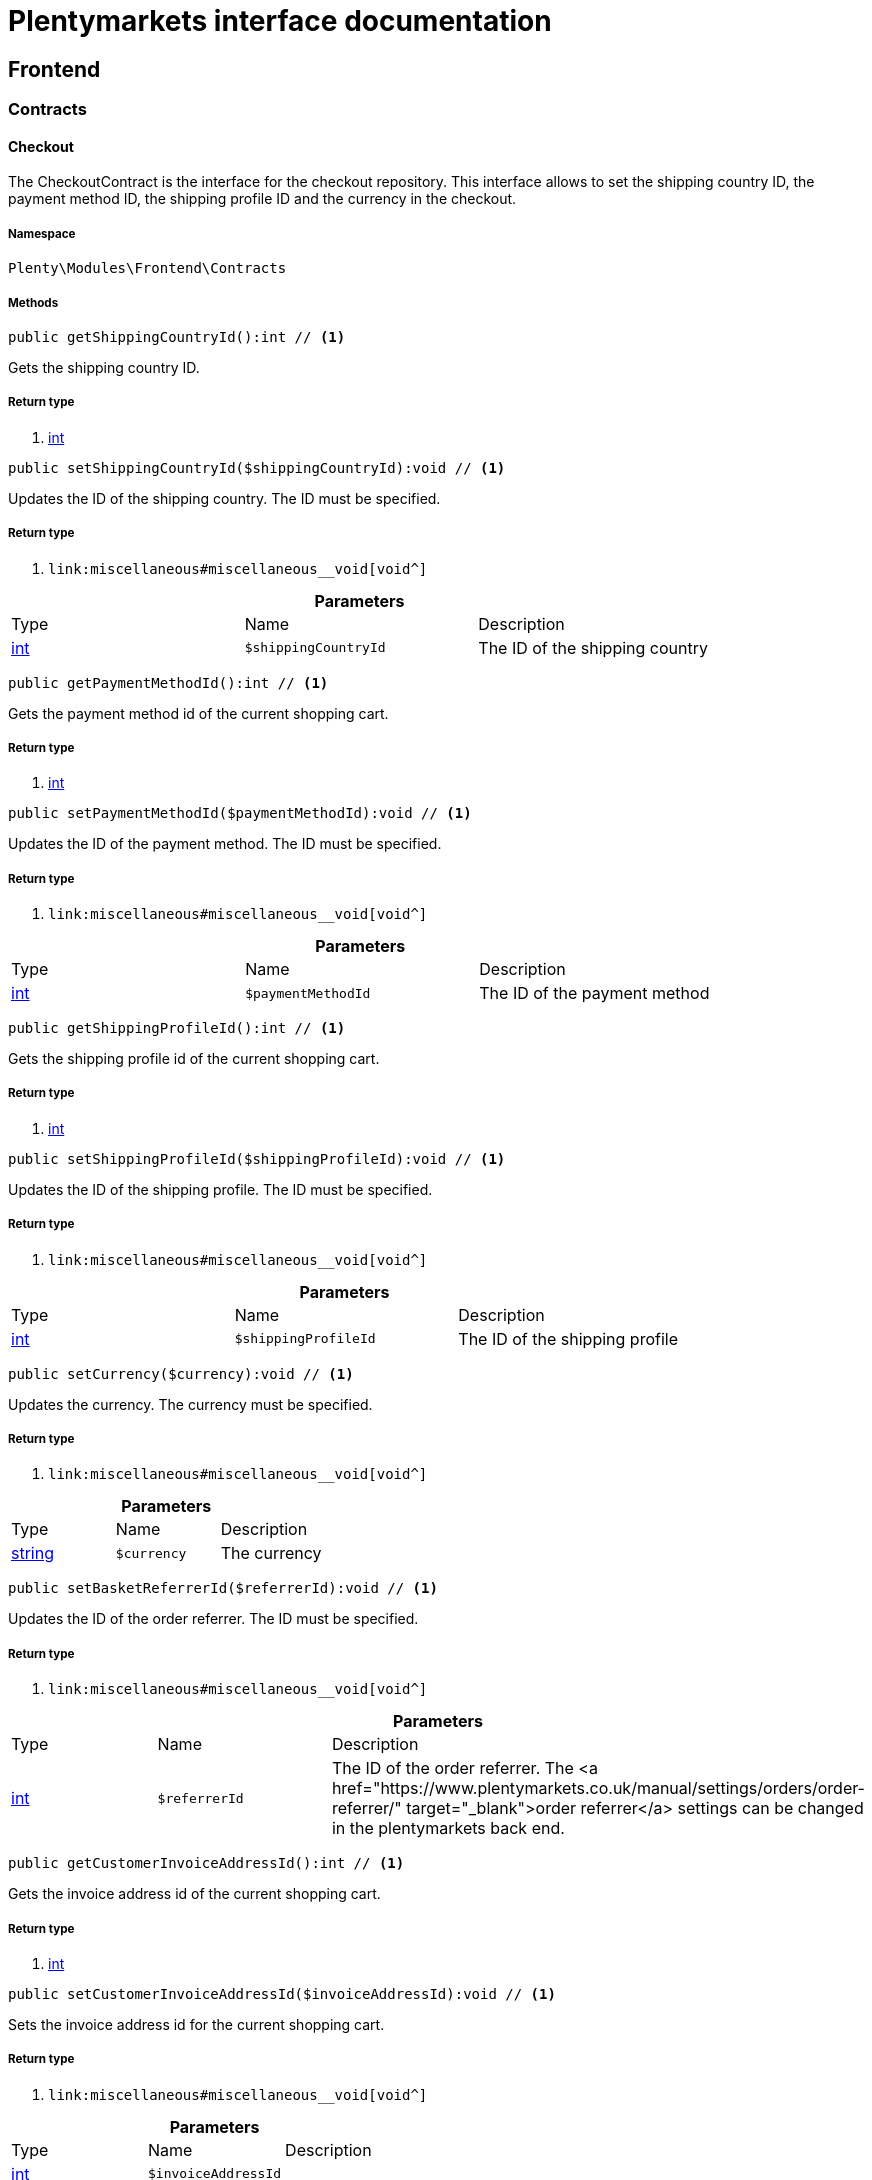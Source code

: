 :table-caption!:
:example-caption!:
:source-highlighter: prettify
:sectids!:
= Plentymarkets interface documentation


[[frontend_frontend]]
== Frontend

[[frontend_frontend_contracts]]
===  Contracts
[[frontend_contracts_checkout]]
==== Checkout

The CheckoutContract is the interface for the checkout repository. This interface allows to set the shipping country ID, the payment method ID, the shipping profile ID and the currency in the checkout.



===== Namespace

`Plenty\Modules\Frontend\Contracts`






===== Methods

[source%nowrap, php]
----

public getShippingCountryId():int // <1>

----


    
Gets the shipping country ID.


===== Return type
    
<1> link:http://php.net/int[int^]
    

[source%nowrap, php]
----

public setShippingCountryId($shippingCountryId):void // <1>

----


    
Updates the ID of the shipping country. The ID must be specified.


===== Return type
    
<1> [[__void]]

    link:miscellaneous#miscellaneous__void[void^]

    

.*Parameters*
|===
|Type |Name |Description
|link:http://php.net/int[int^]
a|`$shippingCountryId`
|The ID of the shipping country
|===


[source%nowrap, php]
----

public getPaymentMethodId():int // <1>

----


    
Gets the payment method id of the current shopping cart.


===== Return type
    
<1> link:http://php.net/int[int^]
    

[source%nowrap, php]
----

public setPaymentMethodId($paymentMethodId):void // <1>

----


    
Updates the ID of the payment method. The ID must be specified.


===== Return type
    
<1> [[__void]]

    link:miscellaneous#miscellaneous__void[void^]

    

.*Parameters*
|===
|Type |Name |Description
|link:http://php.net/int[int^]
a|`$paymentMethodId`
|The ID of the payment method
|===


[source%nowrap, php]
----

public getShippingProfileId():int // <1>

----


    
Gets the shipping profile id of the current shopping cart.


===== Return type
    
<1> link:http://php.net/int[int^]
    

[source%nowrap, php]
----

public setShippingProfileId($shippingProfileId):void // <1>

----


    
Updates the ID of the shipping profile. The ID must be specified.


===== Return type
    
<1> [[__void]]

    link:miscellaneous#miscellaneous__void[void^]

    

.*Parameters*
|===
|Type |Name |Description
|link:http://php.net/int[int^]
a|`$shippingProfileId`
|The ID of the shipping profile
|===


[source%nowrap, php]
----

public setCurrency($currency):void // <1>

----


    
Updates the currency. The currency must be specified.


===== Return type
    
<1> [[__void]]

    link:miscellaneous#miscellaneous__void[void^]

    

.*Parameters*
|===
|Type |Name |Description
|link:http://php.net/string[string^]
a|`$currency`
|The currency
|===


[source%nowrap, php]
----

public setBasketReferrerId($referrerId):void // <1>

----


    
Updates the ID of the order referrer. The ID must be specified.


===== Return type
    
<1> [[__void]]

    link:miscellaneous#miscellaneous__void[void^]

    

.*Parameters*
|===
|Type |Name |Description
|link:http://php.net/int[int^]
a|`$referrerId`
|The ID of the order referrer. The <a href="https://www.plentymarkets.co.uk/manual/settings/orders/order-referrer/" target="_blank">order referrer</a> settings can be changed in the plentymarkets back end.
|===


[source%nowrap, php]
----

public getCustomerInvoiceAddressId():int // <1>

----


    
Gets the invoice address id of the current shopping cart.


===== Return type
    
<1> link:http://php.net/int[int^]
    

[source%nowrap, php]
----

public setCustomerInvoiceAddressId($invoiceAddressId):void // <1>

----


    
Sets the invoice address id for the current shopping cart.


===== Return type
    
<1> [[__void]]

    link:miscellaneous#miscellaneous__void[void^]

    

.*Parameters*
|===
|Type |Name |Description
|link:http://php.net/int[int^]
a|`$invoiceAddressId`
|
|===


[source%nowrap, php]
----

public getCustomerShippingAddressId():int // <1>

----


    
Gets the shipping address id of the current shopping cart.


===== Return type
    
<1> link:http://php.net/int[int^]
    

[source%nowrap, php]
----

public setCustomerShippingAddressId($shippingAddressId):void // <1>

----


    
Sets the shipping address id for the current shopping cart.


===== Return type
    
<1> [[__void]]

    link:miscellaneous#miscellaneous__void[void^]

    

.*Parameters*
|===
|Type |Name |Description
|link:http://php.net/int[int^]
a|`$shippingAddressId`
|
|===


[source%nowrap, php]
----

public validateCheckout():Plenty\Modules\Frontend\Events\ValidateCheckoutEvent // <1>

----


    



===== Return type
    
<1> [[__plenty\modules\frontend\events\validatecheckoutevent]]

    link:frontend#frontend_events_validatecheckoutevent[ValidateCheckoutEvent^]

    


[[frontend_contracts_currencyexchangerepositorycontract]]
==== CurrencyExchangeRepositoryContract

The CurrencyExchangeRatioRepositoryContract is the interface for the currency exchange repository. This interface allows you to get the default system currency, to get exchange ratios for every currency and to convert an amount from the default currency into a given currency or from a given currency into the default currency.



===== Namespace

`Plenty\Modules\Frontend\Contracts`






===== Methods

[source%nowrap, php]
----

public getExchangeRatioByCurrency($currency):float // <1>

----


    



===== Return type
    
<1> link:http://php.net/float[float^]
    

.*Parameters*
|===
|Type |Name |Description
|link:http://php.net/string[string^]
a|`$currency`
|
|===


[source%nowrap, php]
----

public getDefaultCurrency():string // <1>

----


    
Get the default currency.


===== Return type
    
<1> link:http://php.net/string[string^]
    

[source%nowrap, php]
----

public convertFromDefaultCurrency($currency, $amount, $exchangeRatio = 0.0):float // <1>

----


    
Converts the given value from the default currency to the given currency.


===== Return type
    
<1> link:http://php.net/float[float^]
    

.*Parameters*
|===
|Type |Name |Description
|link:http://php.net/string[string^]
a|`$currency`
|

|link:http://php.net/float[float^]
a|`$amount`
|

|link:http://php.net/float[float^]
a|`$exchangeRatio`
|
|===


[source%nowrap, php]
----

public convertToDefaultCurrency($currency, $amount, $exchangeRatio = 0.0):float // <1>

----


    
Converts the given value to the default currency from the given currency.


===== Return type
    
<1> link:http://php.net/float[float^]
    

.*Parameters*
|===
|Type |Name |Description
|link:http://php.net/string[string^]
a|`$currency`
|

|link:http://php.net/float[float^]
a|`$amount`
|

|link:http://php.net/float[float^]
a|`$exchangeRatio`
|
|===


[[frontend_frontend_events]]
===  Events
[[frontend_events_frontendcurrencychanged]]
==== FrontendCurrencyChanged

The event is triggered when the currency is changed in the online store.



===== Namespace

`Plenty\Modules\Frontend\Events`






===== Methods

[source%nowrap, php]
----

public getCurrency():string // <1>

----


    
Gets the currency.


===== Return type
    
<1> link:http://php.net/string[string^]
    

[source%nowrap, php]
----

public getCurrencyExchangeRatio():float // <1>

----


    
Gets the exchange rate used for converting the currency.


===== Return type
    
<1> link:http://php.net/float[float^]
    


[[frontend_events_frontendcustomeraddresschanged]]
==== FrontendCustomerAddressChanged

The event is triggered when a customer address is changed in the online store.



===== Namespace

`Plenty\Modules\Frontend\Events`






[[frontend_events_frontendlanguagechanged]]
==== FrontendLanguageChanged

The event is triggered when the language is changed in the online store.



===== Namespace

`Plenty\Modules\Frontend\Events`






===== Methods

[source%nowrap, php]
----

public getLanguage():string // <1>

----


    
Gets the language of the online store.


===== Return type
    
<1> link:http://php.net/string[string^]
    


[[frontend_events_frontendpaymentmethodchanged]]
==== FrontendPaymentMethodChanged

The event is triggered when the payment method is changed in the online store.



===== Namespace

`Plenty\Modules\Frontend\Events`






===== Methods

[source%nowrap, php]
----

public getPaymentMethodId():void // <1>

----


    
Gets the ID of the payment method.


===== Return type
    
<1> [[__void]]

    link:miscellaneous#miscellaneous__void[void^]

    

[source%nowrap, php]
----

public setPaymentMethodId($paymentMethodId):void // <1>

----


    
Updates the ID of the payment method. The ID must be specified.


===== Return type
    
<1> [[__void]]

    link:miscellaneous#miscellaneous__void[void^]

    

.*Parameters*
|===
|Type |Name |Description
|[[__]]

    link:miscellaneous#miscellaneous__[^]

a|`$paymentMethodId`
|
|===



[[frontend_events_frontendreferrerchanged]]
==== FrontendReferrerChanged

The event is triggered when the referrer id  is changed in the online store.



===== Namespace

`Plenty\Modules\Frontend\Events`






===== Methods

[source%nowrap, php]
----

public getReferrerId():void // <1>

----


    



===== Return type
    
<1> [[__void]]

    link:miscellaneous#miscellaneous__void[void^]

    

[source%nowrap, php]
----

public setReferrerId($referrerId):Plenty\Modules\Frontend\Events\FrontendReferrerChanged // <1>

----


    



===== Return type
    
<1> [[__plenty\modules\frontend\events\frontendreferrerchanged]]

    link:frontend#frontend_events_frontendreferrerchanged[FrontendReferrerChanged^]

    

.*Parameters*
|===
|Type |Name |Description
|[[__]]

    link:miscellaneous#miscellaneous__[^]

a|`$referrerId`
|
|===



[[frontend_events_frontendshippingcountrychanged]]
==== FrontendShippingCountryChanged

The event is triggered when the shipping country is changed in the online store.



===== Namespace

`Plenty\Modules\Frontend\Events`






===== Methods

[source%nowrap, php]
----

public getShippingCountryId():int // <1>

----


    
Gets the ID of the shipping country.


===== Return type
    
<1> link:http://php.net/int[int^]
    

[source%nowrap, php]
----

public setShippingCountryId($shippingCountryId):Plenty\Modules\Frontend\Events\FrontendShippingCountryChanged // <1>

----


    
Updates the ID of the shipping country. The ID must be specified.


===== Return type
    
<1> [[__plenty\modules\frontend\events\frontendshippingcountrychanged]]

    link:frontend#frontend_events_frontendshippingcountrychanged[FrontendShippingCountryChanged^]

    

.*Parameters*
|===
|Type |Name |Description
|link:http://php.net/int[int^]
a|`$shippingCountryId`
|The ID of the shipping country
|===



[[frontend_events_frontendshippingprofilechanged]]
==== FrontendShippingProfileChanged

The event is triggered when the shipping profile is changed in the online store.



===== Namespace

`Plenty\Modules\Frontend\Events`






===== Methods

[source%nowrap, php]
----

public getShippingProfileId():void // <1>

----


    
Gets the ID of the shipping profile.


===== Return type
    
<1> [[__void]]

    link:miscellaneous#miscellaneous__void[void^]

    

[source%nowrap, php]
----

public setShippingProfileId($shippingProfileId):void // <1>

----


    
Updates the ID of the shipping profile. The ID must be specified.


===== Return type
    
<1> [[__void]]

    link:miscellaneous#miscellaneous__void[void^]

    

.*Parameters*
|===
|Type |Name |Description
|[[__]]

    link:miscellaneous#miscellaneous__[^]

a|`$shippingProfileId`
|
|===



[[frontend_events_frontendupdatedeliveryaddress]]
==== FrontendUpdateDeliveryAddress

The event is triggered when the delivery address is changed in the online store.



===== Namespace

`Plenty\Modules\Frontend\Events`






===== Methods

[source%nowrap, php]
----

public getAccountAddressId():int // <1>

----


    
Gets the ID of the address saved for the account.


===== Return type
    
<1> link:http://php.net/int[int^]
    


[[frontend_events_frontendupdateinvoiceaddress]]
==== FrontendUpdateInvoiceAddress

The event is triggered when the invoice address is changed in the online store.



===== Namespace

`Plenty\Modules\Frontend\Events`






===== Methods

[source%nowrap, php]
----

public getAccountAddressId():int // <1>

----


    
Gets the ID of the address saved for the account.


===== Return type
    
<1> link:http://php.net/int[int^]
    


[[frontend_events_frontendupdatepaymentsettings]]
==== FrontendUpdatePaymentSettings

The event is triggered when the payment method is changed in the online store.



===== Namespace

`Plenty\Modules\Frontend\Events`






===== Methods

[source%nowrap, php]
----

public getPaymentMethodId():int // <1>

----


    
Gets the ID of the payment method.


===== Return type
    
<1> link:http://php.net/int[int^]
    


[[frontend_events_frontendupdateshippingsettings]]
==== FrontendUpdateShippingSettings

The event is triggered when the shipping method is updated in the online store.



===== Namespace

`Plenty\Modules\Frontend\Events`






===== Methods

[source%nowrap, php]
----

public getShippingCosts():float // <1>

----


    
Gets the shipping costs.


===== Return type
    
<1> link:http://php.net/float[float^]
    

[source%nowrap, php]
----

public getParcelServiceId():int // <1>

----


    
Gets the ID of the shipping service provider.


===== Return type
    
<1> link:http://php.net/int[int^]
    

[source%nowrap, php]
----

public getParcelServicePresetId():int // <1>

----


    
Gets the preset ID of the shipping service provider.


===== Return type
    
<1> link:http://php.net/int[int^]
    


[[frontend_events_validatecheckoutevent]]
==== ValidateCheckoutEvent

validation event



===== Namespace

`Plenty\Modules\Frontend\Events`






===== Methods

[source%nowrap, php]
----

public getErrorKeysList():array // <1>

----


    



===== Return type
    
<1> link:http://php.net/array[array^]
    

[source%nowrap, php]
----

public addErrorKey($errorKey):Plenty\Modules\Frontend\Events // <1>

----


    



===== Return type
    
<1> [[__plenty\modules\frontend\events]]

    link:frontend#frontend_frontend_events[Events^]

    

.*Parameters*
|===
|Type |Name |Description
|link:http://php.net/string[string^]
a|`$errorKey`
|
|===


[[frontend_frontend_factories]]
===  Factories
[[frontend_factories_frontendfactory]]
==== FrontendFactory

Frontend-Factory



===== Namespace

`Plenty\Modules\Frontend\Factories`






===== Methods

[source%nowrap, php]
----

public getLocale():Plenty\Modules\Frontend\Services\LocaleService // <1>

----


    



===== Return type
    
<1> [[__plenty\modules\frontend\services\localeservice]]

    link:frontend#frontend_services_localeservice[LocaleService^]

    

[source%nowrap, php]
----

public getAgent():Plenty\Modules\Frontend\Services\AgentService // <1>

----


    



===== Return type
    
<1> [[__plenty\modules\frontend\services\agentservice]]

    link:frontend#frontend_services_agentservice[AgentService^]

    

[source%nowrap, php]
----

public getSystem():Plenty\Modules\Frontend\Services\SystemService // <1>

----


    



===== Return type
    
<1> [[__plenty\modules\frontend\services\systemservice]]

    link:frontend#frontend_services_systemservice[SystemService^]

    

[source%nowrap, php]
----

public getAccount():Plenty\Modules\Frontend\Services\AccountService // <1>

----


    



===== Return type
    
<1> [[__plenty\modules\frontend\services\accountservice]]

    link:frontend#frontend_services_accountservice[AccountService^]

    

[source%nowrap, php]
----

public getFile():Plenty\Modules\Frontend\Services\FileService // <1>

----


    



===== Return type
    
<1> [[__plenty\modules\frontend\services\fileservice]]

    link:frontend#frontend_services_fileservice[FileService^]

    

[[frontend_frontend_models]]
===  Models
[[frontend_models_totalvat]]
==== TotalVat

frontend total vat model



===== Namespace

`Plenty\Modules\Frontend\Models`





.Properties
|===
|Type |Name |Description

|link:http://php.net/int[int^]
    |vatId
    |
|link:http://php.net/float[float^]
    |vatAmount
    |
|link:http://php.net/float[float^]
    |vatValue
    |
|===


===== Methods

[source%nowrap, php]
----

public toArray()

----


    
Returns this model as an array.



[[frontend_frontend_services]]
===  Services
[[frontend_services_accountservice]]
==== AccountService

Frontend-service for customer information



===== Namespace

`Plenty\Modules\Frontend\Services`






===== Methods

[source%nowrap, php]
----

public getIsAccountLoggedIn():bool // <1>

----


    



===== Return type
    
<1> link:http://php.net/bool[bool^]
    

[source%nowrap, php]
----

public getAccountContactId():int // <1>

----


    



===== Return type
    
<1> link:http://php.net/int[int^]
    


[[frontend_services_agentservice]]
==== AgentService

Frontend-Service for agent information



===== Namespace

`Plenty\Modules\Frontend\Services`






===== Methods

[source%nowrap, php]
----

public getLanguages():array // <1>

----


    



===== Return type
    
<1> link:http://php.net/array[array^]
    

[source%nowrap, php]
----

public getBrowser():string // <1>

----


    



===== Return type
    
<1> link:http://php.net/string[string^]
    

[source%nowrap, php]
----

public getPlatform():string // <1>

----


    



===== Return type
    
<1> link:http://php.net/string[string^]
    

[source%nowrap, php]
----

public getDevice():string // <1>

----


    



===== Return type
    
<1> link:http://php.net/string[string^]
    

[source%nowrap, php]
----

public getIsDesktop():bool // <1>

----


    



===== Return type
    
<1> link:http://php.net/bool[bool^]
    

[source%nowrap, php]
----

public getRobotName():string // <1>

----


    



===== Return type
    
<1> link:http://php.net/string[string^]
    

[source%nowrap, php]
----

public getIsRobot():bool // <1>

----


    



===== Return type
    
<1> link:http://php.net/bool[bool^]
    

[source%nowrap, php]
----

public getHttpHeaders():array // <1>

----


    



===== Return type
    
<1> link:http://php.net/array[array^]
    

[source%nowrap, php]
----

public getIsMobile():bool // <1>

----


    



===== Return type
    
<1> link:http://php.net/bool[bool^]
    

[source%nowrap, php]
----

public getIsTablet():bool // <1>

----


    



===== Return type
    
<1> link:http://php.net/bool[bool^]
    


[[frontend_services_fileservice]]
==== FileService

Frontend-service for file information



===== Namespace

`Plenty\Modules\Frontend\Services`






===== Methods

[source%nowrap, php]
----

public addJsFile($jsFile):void // <1>

----


    



===== Return type
    
<1> [[__void]]

    link:miscellaneous#miscellaneous__void[void^]

    

.*Parameters*
|===
|Type |Name |Description
|link:http://php.net/string[string^]
a|`$jsFile`
|
|===


[source%nowrap, php]
----

public get($key):void // <1>

----


    



===== Return type
    
<1> [[__void]]

    link:miscellaneous#miscellaneous__void[void^]

    

.*Parameters*
|===
|Type |Name |Description
|link:http://php.net/string[string^]
a|`$key`
|
|===


[source%nowrap, php]
----

public hasGetMutator($key):bool // <1>

----


    
Determine if a get mutator exists for an attribute.


===== Return type
    
<1> link:http://php.net/bool[bool^]
    

.*Parameters*
|===
|Type |Name |Description
|link:http://php.net/string[string^]
a|`$key`
|
|===


[source%nowrap, php]
----

public setAttributes($attributes):void // <1>

----


    



===== Return type
    
<1> [[__void]]

    link:miscellaneous#miscellaneous__void[void^]

    

.*Parameters*
|===
|Type |Name |Description
|[[__]]

    link:miscellaneous#miscellaneous__[^]

a|`$attributes`
|
|===


[source%nowrap, php]
----

public setAttribute($key, $value):Plenty\Repositories\Models // <1>

----


    
Set a given attribute on the model.


===== Return type
    
<1> [[__plenty\repositories\models]]

    link:miscellaneous#miscellaneous_repositories_models[Models^]

    

.*Parameters*
|===
|Type |Name |Description
|link:http://php.net/string[string^]
a|`$key`
|

|[[__]]

    link:miscellaneous#miscellaneous__[^]

a|`$value`
|
|===


[source%nowrap, php]
----

public hasSetMutator($key):bool // <1>

----


    
Determine if a set mutator exists for an attribute.


===== Return type
    
<1> link:http://php.net/bool[bool^]
    

.*Parameters*
|===
|Type |Name |Description
|link:http://php.net/string[string^]
a|`$key`
|
|===


[source%nowrap, php]
----

public changeValue($key, $callback):void // <1>

----


    



===== Return type
    
<1> [[__void]]

    link:miscellaneous#miscellaneous__void[void^]

    

.*Parameters*
|===
|Type |Name |Description
|link:http://php.net/string[string^]
a|`$key`
|

|link:http://php.net/callable[callable^]
a|`$callback`
|
|===


[source%nowrap, php]
----

public offsetExists($offset):bool // <1>

----


    



===== Return type
    
<1> link:http://php.net/bool[bool^]
    

.*Parameters*
|===
|Type |Name |Description
|[[__]]

    link:miscellaneous#miscellaneous__[^]

a|`$offset`
|
|===


[source%nowrap, php]
----

public offsetGet($offset):void // <1>

----


    



===== Return type
    
<1> [[__void]]

    link:miscellaneous#miscellaneous__void[void^]

    

.*Parameters*
|===
|Type |Name |Description
|[[__]]

    link:miscellaneous#miscellaneous__[^]

a|`$offset`
|
|===


[source%nowrap, php]
----

public offsetSet($offset, $value):void // <1>

----


    



===== Return type
    
<1> [[__void]]

    link:miscellaneous#miscellaneous__void[void^]

    

.*Parameters*
|===
|Type |Name |Description
|[[__]]

    link:miscellaneous#miscellaneous__[^]

a|`$offset`
|

|[[__]]

    link:miscellaneous#miscellaneous__[^]

a|`$value`
|
|===


[source%nowrap, php]
----

public offsetUnset($offset):void // <1>

----


    



===== Return type
    
<1> [[__void]]

    link:miscellaneous#miscellaneous__void[void^]

    

.*Parameters*
|===
|Type |Name |Description
|[[__]]

    link:miscellaneous#miscellaneous__[^]

a|`$offset`
|
|===


[source%nowrap, php]
----

public toArray($translate = false):array // <1>

----


    



===== Return type
    
<1> link:http://php.net/array[array^]
    

.*Parameters*
|===
|Type |Name |Description
|link:http://php.net/bool[bool^]
a|`$translate`
|Flag indicating if values should be translated.
|===


[source%nowrap, php]
----

public toJson($options):string // <1>

----


    



===== Return type
    
<1> link:http://php.net/string[string^]
    

.*Parameters*
|===
|Type |Name |Description
|link:http://php.net/int[int^]
a|`$options`
|
|===


[source%nowrap, php]
----

public jsonSerialize():void // <1>

----


    



===== Return type
    
<1> [[__void]]

    link:miscellaneous#miscellaneous__void[void^]

    

[source%nowrap, php]
----

public fill($attributes):Plenty\Repositories\Models // <1>

----


    
Fill the model with an array of attributes.


===== Return type
    
<1> [[__plenty\repositories\models]]

    link:miscellaneous#miscellaneous_repositories_models[Models^]

    

.*Parameters*
|===
|Type |Name |Description
|link:http://php.net/array[array^]
a|`$attributes`
|
|===


[source%nowrap, php]
----

public isFillable($key):bool // <1>

----


    
Determine if the given attribute may be mass assigned.


===== Return type
    
<1> link:http://php.net/bool[bool^]
    

.*Parameters*
|===
|Type |Name |Description
|link:http://php.net/string[string^]
a|`$key`
|
|===


[source%nowrap, php]
----

public getFillable():array // <1>

----


    
Get the fillable attributes for the model.


===== Return type
    
<1> link:http://php.net/array[array^]
    

[source%nowrap, php]
----

public fillable($fillable):Plenty\Repositories\Models // <1>

----


    
Set the fillable attributes for the model.


===== Return type
    
<1> [[__plenty\repositories\models]]

    link:miscellaneous#miscellaneous_repositories_models[Models^]

    

.*Parameters*
|===
|Type |Name |Description
|link:http://php.net/array[array^]
a|`$fillable`
|
|===


[source%nowrap, php]
----

public hasCast($key, $types = null):bool // <1>

----


    
Determine whether an attribute should be cast to a native type.


===== Return type
    
<1> link:http://php.net/bool[bool^]
    

.*Parameters*
|===
|Type |Name |Description
|link:http://php.net/string[string^]
a|`$key`
|

|[[__]]

    link:miscellaneous#miscellaneous__[^]

a|`$types`
|
|===


[source%nowrap, php]
----

public fromJson($value, $asObject = false):void // <1>

----


    
Decode the given JSON back into an array or object.


===== Return type
    
<1> [[__void]]

    link:miscellaneous#miscellaneous__void[void^]

    

.*Parameters*
|===
|Type |Name |Description
|link:http://php.net/string[string^]
a|`$value`
|

|link:http://php.net/bool[bool^]
a|`$asObject`
|
|===



[[frontend_services_localeservice]]
==== LocaleService

frontend service for changing current language



===== Namespace

`Plenty\Modules\Frontend\Services`






===== Methods

[source%nowrap, php]
----

public setLanguage($newLanguage, $fireEvents = true):void // <1>

----


    



===== Return type
    
<1> [[__void]]

    link:miscellaneous#miscellaneous__void[void^]

    

.*Parameters*
|===
|Type |Name |Description
|link:http://php.net/string[string^]
a|`$newLanguage`
|

|link:http://php.net/bool[bool^]
a|`$fireEvents`
|
|===



[[frontend_services_orderpropertyfileservice]]
==== OrderPropertyFileService

Frontend-service for customer information



===== Namespace

`Plenty\Modules\Frontend\Services`






===== Methods

[source%nowrap, php]
----

public uploadFile($fileData):string // <1>

----


    



===== Return type
    
<1> link:http://php.net/string[string^]
    

.*Parameters*
|===
|Type |Name |Description
|link:http://php.net/array[array^]
a|`$fileData`
|
|===


[source%nowrap, php]
----

public getFileURL($key):string // <1>

----


    



===== Return type
    
<1> link:http://php.net/string[string^]
    

.*Parameters*
|===
|Type |Name |Description
|link:http://php.net/string[string^]
a|`$key`
|
|===


[source%nowrap, php]
----

public getFile($key):Plenty\Modules\Cloud\Storage\Models\StorageObject // <1>

----


    



===== Return type
    
<1> [[__plenty\modules\cloud\storage\models\storageobject]]

    link:cloud#cloud_models_storageobject[StorageObject^]

    

.*Parameters*
|===
|Type |Name |Description
|link:http://php.net/string[string^]
a|`$key`
|
|===


[source%nowrap, php]
----

public copyBasketFileToOrder($filename):string // <1>

----


    



===== Return type
    
<1> link:http://php.net/string[string^]
    

.*Parameters*
|===
|Type |Name |Description
|link:http://php.net/string[string^]
a|`$filename`
|
|===


[source%nowrap, php]
----

public deleteFile($filename):void // <1>

----


    



===== Return type
    
<1> [[__void]]

    link:miscellaneous#miscellaneous__void[void^]

    

.*Parameters*
|===
|Type |Name |Description
|link:http://php.net/string[string^]
a|`$filename`
|
|===



[[frontend_services_systemservice]]
==== SystemService

Frontend-service for system information



===== Namespace

`Plenty\Modules\Frontend\Services`






===== Methods

[source%nowrap, php]
----

public getPlentyId():int // <1>

----


    



===== Return type
    
<1> link:http://php.net/int[int^]
    

[source%nowrap, php]
----

public getWebstoreId():int // <1>

----


    



===== Return type
    
<1> link:http://php.net/int[int^]
    


[[frontend_services_vatservice]]
==== VatService

Frontend-service for vat information



===== Namespace

`Plenty\Modules\Frontend\Services`






===== Methods

[source%nowrap, php]
----

public getCountryVatId():int // <1>

----


    



===== Return type
    
<1> link:http://php.net/int[int^]
    

[source%nowrap, php]
----

public getCurrentTotalVats():array // <1>

----


    



===== Return type
    
<1> link:http://php.net/array[array^]
    

[source%nowrap, php]
----

public getVat($taxIdNumber = &quot;&quot;):Plenty\Modules\Accounting\Vat\Models\Vat // <1>

----


    



===== Return type
    
<1> [[__plenty\modules\accounting\vat\models\vat]]

    link:accounting#accounting_models_vat[Vat^]

    

.*Parameters*
|===
|Type |Name |Description
|link:http://php.net/string[string^]
a|`$taxIdNumber`
|
|===


[source%nowrap, php]
----

public getLocationId($countryId = null):int // <1>

----


    
Get the ID of the location


===== Return type
    
<1> link:http://php.net/int[int^]
    

.*Parameters*
|===
|Type |Name |Description
|link:http://php.net/int[int^]
a|`$countryId`
|
|===


[[frontend_legalinformation]]
== LegalInformation

[[frontend_legalinformation_contracts]]
===  Contracts
[[frontend_contracts_legalinformationrepositorycontract]]
==== LegalInformationRepositoryContract

Repository contract for LegalInformation model.



===== Namespace

`Plenty\Modules\Frontend\LegalInformation\Contracts`






===== Methods

[source%nowrap, php]
----

public find($plentyId, $lang, $type):Plenty\Modules\Frontend\LegalInformation\Models\LegalInformation // <1>

----


    
Get legal information of an online store


===== Return type
    
<1> [[__plenty\modules\frontend\legalinformation\models\legalinformation]]

    link:frontend#frontend_models_legalinformation[LegalInformation^]

    

.*Parameters*
|===
|Type |Name |Description
|link:http://php.net/int[int^]
a|`$plentyId`
|The ID of the online store

|link:http://php.net/string[string^]
a|`$lang`
|The language of the legal information text as ISO 639-1 code, e.g. e.g. en for English

|link:http://php.net/string[string^]
a|`$type`
|The type of the legal information text. The types available are:
<ul>
<li>TermsConditions</li>
<li>CancellationRights</li>
<li>PrivacyPolicy</li>
<li>LegalDisclosure</li>
<li>WithdrawalForm</li>
</ul>
|===


[source%nowrap, php]
----

public save($data, $plentyId, $lang, $type):Plenty\Modules\Frontend\LegalInformation\Models\LegalInformation // <1>

----


    
Save legal information for an online store


===== Return type
    
<1> [[__plenty\modules\frontend\legalinformation\models\legalinformation]]

    link:frontend#frontend_models_legalinformation[LegalInformation^]

    

.*Parameters*
|===
|Type |Name |Description
|link:http://php.net/array[array^]
a|`$data`
|Array of data for 'plainText' and 'htmlText'

|link:http://php.net/int[int^]
a|`$plentyId`
|The plenty ID of the online store

|link:http://php.net/string[string^]
a|`$lang`
|The language of the legal information text as ISO 639-1 code, e.g. en for English

|link:http://php.net/string[string^]
a|`$type`
|The type of the legal information text. The types available are:
<ul>
<li>TermsConditions</li>
<li>CancellationRights</li>
<li>PrivacyPolicy</li>
<li>LegalDisclosure</li>
<li>WithdrawalForm</li>
</ul>
|===


[[frontend_legalinformation_models]]
===  Models
[[frontend_models_legalinformation]]
==== LegalInformation

The legal information model.



===== Namespace

`Plenty\Modules\Frontend\LegalInformation\Models`





.Properties
|===
|Type |Name |Description

|link:http://php.net/int[int^]
    |plentyId
    |The unique identifier of the plenty client
|link:http://php.net/string[string^]
    |lang
    |The language of the legal information text
|link:http://php.net/string[string^]
    |type
    |The type of the legal information text. The types available are:
<ul>
<li>TermsConditions</li>
<li>CancellationRights</li>
<li>PrivacyPolicy</li>
<li>LegalDisclosure</li>
<li>WithdrawalForm</li>
</ul>
|link:http://php.net/string[string^]
    |plainText
    |The text value of the legal information text
|link:http://php.net/string[string^]
    |htmlText
    |The html value of the legal information text
|===


===== Methods

[source%nowrap, php]
----

public toArray()

----


    
Returns this model as an array.



[[frontend_paymentmethod]]
== PaymentMethod

[[frontend_paymentmethod_contracts]]
===  Contracts
[[frontend_contracts_frontendpaymentmethodrepositorycontract]]
==== FrontendPaymentMethodRepositoryContract

The FrontendPaymentMethodRepositoryContract is the interface for the front end payment method repository. Get the payment method information to be displayed in the online store.



===== Namespace

`Plenty\Modules\Frontend\PaymentMethod\Contracts`






===== Methods

[source%nowrap, php]
----

public getCurrentPaymentMethodsList():array // <1>

----


    
Lists all payment methods of the current customer session.


===== Return type
    
<1> link:http://php.net/array[array^]
    

[source%nowrap, php]
----

public getCurrentPaymentMethodsListForSwitch($currentPaymentMethodId, $orderId = null, $lang = &quot;de&quot;):array // <1>

----


    
Lists all payment methods for switch.


===== Return type
    
<1> link:http://php.net/array[array^]
    

.*Parameters*
|===
|Type |Name |Description
|link:http://php.net/int[int^]
a|`$currentPaymentMethodId`
|

|link:http://php.net/int[int^]
a|`$orderId`
|

|link:http://php.net/string[string^]
a|`$lang`
|
|===


[source%nowrap, php]
----

public getCurrentPaymentMethodsForExpressCheckout():array // <1>

----


    
Lists all payment methods if express checkout is available


===== Return type
    
<1> link:http://php.net/array[array^]
    

[source%nowrap, php]
----

public getPaymentMethodName($paymentMethod, $lang):string // <1>

----


    
Gets the name of the payment method in the specified language.


===== Return type
    
<1> link:http://php.net/string[string^]
    

.*Parameters*
|===
|Type |Name |Description
|[[__plenty\modules\payment\method\models\paymentmethod]]

    link:payment#payment_models_paymentmethod[PaymentMethod^]

a|`$paymentMethod`
|The payment method

|link:http://php.net/string[string^]
a|`$lang`
|The language
|===


[source%nowrap, php]
----

public getPaymentMethodFee($paymentMethod):float // <1>

----


    
Gets additional costs for the payment method. Additional costs can be entered in the config.json.


===== Return type
    
<1> link:http://php.net/float[float^]
    

.*Parameters*
|===
|Type |Name |Description
|[[__plenty\modules\payment\method\models\paymentmethod]]

    link:payment#payment_models_paymentmethod[PaymentMethod^]

a|`$paymentMethod`
|The payment method
|===


[source%nowrap, php]
----

public getPaymentMethodIcon($paymentMethod, $lang):string // <1>

----


    
Gets the icon of the payment method. The path of the icon can be entered in the config.json.


===== Return type
    
<1> link:http://php.net/string[string^]
    

.*Parameters*
|===
|Type |Name |Description
|[[__plenty\modules\payment\method\models\paymentmethod]]

    link:payment#payment_models_paymentmethod[PaymentMethod^]

a|`$paymentMethod`
|The payment method

|link:http://php.net/string[string^]
a|`$lang`
|The language
|===


[source%nowrap, php]
----

public getPaymentMethodDescription($paymentMethod, $lang):string // <1>

----


    
Gets the description of the payment method. The description can be entered in the config.json.


===== Return type
    
<1> link:http://php.net/string[string^]
    

.*Parameters*
|===
|Type |Name |Description
|[[__plenty\modules\payment\method\models\paymentmethod]]

    link:payment#payment_models_paymentmethod[PaymentMethod^]

a|`$paymentMethod`
|

|link:http://php.net/string[string^]
a|`$lang`
|
|===


[source%nowrap, php]
----

public getPaymentMethodSourceUrl($paymentMethod):string // <1>

----


    
Gets the detail link of the payment method. The detail link can be entered in the config.json.


===== Return type
    
<1> link:http://php.net/string[string^]
    

.*Parameters*
|===
|Type |Name |Description
|[[__plenty\modules\payment\method\models\paymentmethod]]

    link:payment#payment_models_paymentmethod[PaymentMethod^]

a|`$paymentMethod`
|
|===


[source%nowrap, php]
----

public getIsSwitchableTo($paymentMethod):bool // <1>

----


    
Gets the detail link of the payment method. The detail link can be entered in the config.json.


===== Return type
    
<1> link:http://php.net/bool[bool^]
    

.*Parameters*
|===
|Type |Name |Description
|[[__plenty\modules\payment\method\models\paymentmethod]]

    link:payment#payment_models_paymentmethod[PaymentMethod^]

a|`$paymentMethod`
|
|===


[source%nowrap, php]
----

public getIsSwitchableFrom($paymentMethod):bool // <1>

----


    
Gets the detail link of the payment method. The detail link can be entered in the config.json.


===== Return type
    
<1> link:http://php.net/bool[bool^]
    

.*Parameters*
|===
|Type |Name |Description
|[[__plenty\modules\payment\method\models\paymentmethod]]

    link:payment#payment_models_paymentmethod[PaymentMethod^]

a|`$paymentMethod`
|
|===


[source%nowrap, php]
----

public getPaymentMethodIsSelectable($paymentMethod):bool // <1>

----


    
Get true if the payment method can be selected in the payment method list


===== Return type
    
<1> link:http://php.net/bool[bool^]
    

.*Parameters*
|===
|Type |Name |Description
|[[__plenty\modules\payment\method\models\paymentmethod]]

    link:payment#payment_models_paymentmethod[PaymentMethod^]

a|`$paymentMethod`
|
|===


[source%nowrap, php]
----

public getPaymentMethodNameById($paymentMethodId, $lang):string // <1>

----


    
Gets the name of the payment method by ID and language. The ID of the payment method and the language must be specified.


===== Return type
    
<1> link:http://php.net/string[string^]
    

.*Parameters*
|===
|Type |Name |Description
|link:http://php.net/int[int^]
a|`$paymentMethodId`
|The ID of the payment method

|link:http://php.net/string[string^]
a|`$lang`
|The language
|===


[source%nowrap, php]
----

public getPaymentMethodFeeById($paymentMethodId):float // <1>

----


    
Gets additional costs for the payment method by ID. The ID of the payment method must be specified.


===== Return type
    
<1> link:http://php.net/float[float^]
    

.*Parameters*
|===
|Type |Name |Description
|link:http://php.net/int[int^]
a|`$paymentMethodId`
|The ID of the payment method
|===


[source%nowrap, php]
----

public getPaymentMethodIconById($paymentMethodId, $lang):string // <1>

----


    
Gets the icon of the payment method by ID and language. The ID of the payment method and the language must be specified.


===== Return type
    
<1> link:http://php.net/string[string^]
    

.*Parameters*
|===
|Type |Name |Description
|link:http://php.net/int[int^]
a|`$paymentMethodId`
|The ID of the payment method

|link:http://php.net/string[string^]
a|`$lang`
|The language
|===


[source%nowrap, php]
----

public getPaymentMethodDescriptionById($paymentMethodId, $lang):string // <1>

----


    
Gets the description of the payment method by ID and language. The ID of the payment method and the language must be specified.


===== Return type
    
<1> link:http://php.net/string[string^]
    

.*Parameters*
|===
|Type |Name |Description
|link:http://php.net/int[int^]
a|`$paymentMethodId`
|The ID of the payment method

|link:http://php.net/string[string^]
a|`$lang`
|The language
|===


[source%nowrap, php]
----

public getPaymentMethodSwitchToById($paymentMethodId, $orderId = null):bool // <1>

----


    



===== Return type
    
<1> link:http://php.net/bool[bool^]
    

.*Parameters*
|===
|Type |Name |Description
|link:http://php.net/int[int^]
a|`$paymentMethodId`
|

|link:http://php.net/int[int^]
a|`$orderId`
|
|===


[source%nowrap, php]
----

public getPaymentMethodSwitchFromById($paymentMethodId, $orderId = null):bool // <1>

----


    



===== Return type
    
<1> link:http://php.net/bool[bool^]
    

.*Parameters*
|===
|Type |Name |Description
|link:http://php.net/int[int^]
a|`$paymentMethodId`
|

|link:http://php.net/int[int^]
a|`$orderId`
|
|===


[source%nowrap, php]
----

public getPaymentMethodSwitchableToById($paymentMethodId, $orderId = null):bool // <1>

----


    



===== Return type
    
<1> link:http://php.net/bool[bool^]
    

.*Parameters*
|===
|Type |Name |Description
|link:http://php.net/int[int^]
a|`$paymentMethodId`
|

|link:http://php.net/int[int^]
a|`$orderId`
|
|===


[source%nowrap, php]
----

public getPaymentMethodSwitchableFromById($paymentMethodId, $orderId = null):bool // <1>

----


    



===== Return type
    
<1> link:http://php.net/bool[bool^]
    

.*Parameters*
|===
|Type |Name |Description
|link:http://php.net/int[int^]
a|`$paymentMethodId`
|

|link:http://php.net/int[int^]
a|`$orderId`
|
|===


[source%nowrap, php]
----

public getAllowedPaymentMethodListForContact():void // <1>

----


    



===== Return type
    
<1> [[__void]]

    link:miscellaneous#miscellaneous__void[void^]

    

[[frontend_session]]
== Session

[[frontend_session_events]]
===  Events
[[frontend_events_aftersessioncreate]]
==== AfterSessionCreate

The event is triggered after a session is created.



===== Namespace

`Plenty\Modules\Frontend\Session\Events`





[[frontend_storage]]
== Storage

[[frontend_storage_contracts]]
===  Contracts
[[frontend_contracts_frontendsessionstoragefactorycontract]]
==== FrontendSessionStorageFactoryContract

The FrontendSessionStorageFactoryContract is the interface for the front end session storage repository. This interface allows to get information about the locale, the customer, the order, the plugin and the forum from the session.



===== Namespace

`Plenty\Modules\Frontend\Session\Storage\Contracts`






===== Methods

[source%nowrap, php]
----

public getLocaleSettings():Plenty\Modules\Frontend\Session\Storage\Models\LocaleSettings // <1>

----


    
Get the locale settings from the session storage.


===== Return type
    
<1> [[__plenty\modules\frontend\session\storage\models\localesettings]]

    link:frontend#frontend_models_localesettings[LocaleSettings^]

    

[source%nowrap, php]
----

public getCustomer():Plenty\Modules\Frontend\Session\Storage\Models\Customer // <1>

----


    
Get the customer data from the session storage.


===== Return type
    
<1> [[__plenty\modules\frontend\session\storage\models\customer]]

    link:frontend#frontend_models_customer[Customer^]

    

[source%nowrap, php]
----

public getOrder():Plenty\Modules\Frontend\Session\Storage\Models\Order // <1>

----


    
Get the order data from the session storage.


===== Return type
    
<1> [[__plenty\modules\frontend\session\storage\models\order]]

    link:frontend#frontend_models_order[Order^]

    

[source%nowrap, php]
----

public getPlugin():Plenty\Modules\Frontend\Session\Storage\Models\Plugin // <1>

----


    
Get the plugin data from the session storage.


===== Return type
    
<1> [[__plenty\modules\frontend\session\storage\models\plugin]]

    link:frontend#frontend_models_plugin[Plugin^]

    

[source%nowrap, php]
----

public getForum():Plenty\Modules\Frontend\Session\Storage\Models\Forum // <1>

----


    
Get the forum data from the session storage.


===== Return type
    
<1> [[__plenty\modules\frontend\session\storage\models\forum]]

    link:frontend#frontend_models_forum[Forum^]

    

[[frontend_storage_models]]
===  Models
[[frontend_models_customer]]
==== Customer

The session storage model for customer data.



===== Namespace

`Plenty\Modules\Frontend\Session\Storage\Models`





.Properties
|===
|Type |Name |Description

|link:http://php.net/int[int^]
    |deliveryCountryId
    |The ID of the country of delivery
|link:http://php.net/bool[bool^]
    |showNetPrice
    |Flag that indicates if the shown price is the net price
|link:http://php.net/string[string^]
    |ebaySellerAccount
    |The eBay seller account
|link:http://php.net/string[string^]
    |accountContactSign
    |The reference sign specified by the contact
|link:http://php.net/int[int^]
    |accountContactClassId
    |The ID of the contact class
|link:http://php.net/int[int^]
    |sourceItemWishListAccountContactId
    |The ID of the contact that created the wish list
|link:http://php.net/int[int^]
    |sourceItemWishListAccountAddressId
    |The ID of the address that created the wish list
|link:http://php.net/string[string^]
    |salesAgent
    |The sales representative
|===


===== Methods

[source%nowrap, php]
----

public toArray()

----


    
Returns this model as an array.




[[frontend_models_forum]]
==== Forum

The session storage model for forum data.



===== Namespace

`Plenty\Modules\Frontend\Session\Storage\Models`





.Properties
|===
|Type |Name |Description

|link:http://php.net/int[int^]
    |forumGroupId
    |The ID of the forum group
|link:http://php.net/string[string^]
    |forumUsername
    |The name of the user in the forum
|link:http://php.net/array[array^]
    |forumConfig
    |The forum configuration
|link:http://php.net/array[array^]
    |forumPermissions
    |The forum permissions
|link:http://php.net/int[int^]
    |forumLastVisitTime
    |The time the forum was visited last
|===


===== Methods

[source%nowrap, php]
----

public toArray()

----


    
Returns this model as an array.




[[frontend_models_localesettings]]
==== LocaleSettings

The session storage model for locale settings.



===== Namespace

`Plenty\Modules\Frontend\Session\Storage\Models`





.Properties
|===
|Type |Name |Description

|link:http://php.net/string[string^]
    |currency
    |The currency
|link:http://php.net/float[float^]
    |currencyExchange
    |The exchange rate for the currency
|link:http://php.net/string[string^]
    |language
    |The language
|===


===== Methods

[source%nowrap, php]
----

public toArray()

----


    
Returns this model as an array.




[[frontend_models_order]]
==== Order

The session storage model for order data.



===== Namespace

`Plenty\Modules\Frontend\Session\Storage\Models`





.Properties
|===
|Type |Name |Description

|link:http://php.net/int[int^]
    |deliveryAddressId
    |The ID of the delivery address
|link:http://php.net/int[int^]
    |invoiceAddressId
    |The ID of the invoice address
|link:http://php.net/int[int^]
    |parcelServiceId
    |The ID of the parcel service
|link:http://php.net/int[int^]
    |parcelServicePresetId
    |The preset ID of the parcel service
|link:http://php.net/int[int^]
    |methodOfPayment
    |The payment method
|link:http://php.net/bool[bool^]
    |isNet
    |Flag that indicates if the shown price is the net price
|link:http://php.net/int[int^]
    |shippingCosts
    |The shipping costs
|link:http://php.net/string[string^]
    |orderinfoText
    |Additional information specified by the customer in the order
|link:http://php.net/int[int^]
    |payDataComplete
    |
|link:http://php.net/array[array^]
    |itemOrderParams
    |The parameters of the order
|link:http://php.net/array[array^]
    |uploadedFileStack
    |
|link:http://php.net/array[array^]
    |trustedShopBuyerProtection
    |
|link:http://php.net/string[string^]
    |trustedShopApplicationId
    |
|link:http://php.net/string[string^]
    |coupon
    |The coupon code
|link:http://php.net/string[string^]
    |couponDisplay
    |
|[[__plenty\modules\order\coupon\code\validation\models\couponcodevalidation]]

    link:order#order_models_couponcodevalidation[CouponCodeValidation^]

    |couponCodeValidation
    |
|link:http://php.net/array[array^]
    |activePaymentMethodsList
    |A list of active payment methods
|link:http://php.net/int[int^]
    |referrerId
    |The ID of the order referrer
|link:http://php.net/int[int^]
    |referrerPriceColumn
    |The price column for the order referrer
|link:http://php.net/int[int^]
    |referrerItemId
    |The ID of the item referrer
|link:http://php.net/int[int^]
    |schedulerId
    |The ID of the subscription
|link:http://php.net/int[int^]
    |schedulerIntervalId
    |The ID of the interval of a subscription
|link:http://php.net/int[int^]
    |schedulerOrderExecutionId
    |The ID for the execution of the order
|link:http://php.net/int[int^]
    |schedulerFirstDeliveryDate
    |The date for the first delivery of a subscription
|===


===== Methods

[source%nowrap, php]
----

public toArray()

----


    
Returns this model as an array.




[[frontend_models_plugin]]
==== Plugin

The session storage model for plugins.



===== Namespace

`Plenty\Modules\Frontend\Session\Storage\Models`






===== Methods

[source%nowrap, php]
----

public setValue($key, $value):void // <1>

----


    
Updates the value of a key. The key and the new value must be specified.


===== Return type
    
<1> [[__void]]

    link:miscellaneous#miscellaneous__void[void^]

    

.*Parameters*
|===
|Type |Name |Description
|link:http://php.net/string[string^]
a|`$key`
|

|[[__]]

    link:miscellaneous#miscellaneous__[^]

a|`$value`
|
|===


[source%nowrap, php]
----

public getValue($key):void // <1>

----


    
Gets a value for a key. The key must be specified.


===== Return type
    
<1> [[__void]]

    link:miscellaneous#miscellaneous__void[void^]

    

.*Parameters*
|===
|Type |Name |Description
|link:http://php.net/string[string^]
a|`$key`
|
|===


[source%nowrap, php]
----

public unsetKey($key):void // <1>

----


    
Unsets a key. The key must be specified.


===== Return type
    
<1> [[__void]]

    link:miscellaneous#miscellaneous__void[void^]

    

.*Parameters*
|===
|Type |Name |Description
|link:http://php.net/string[string^]
a|`$key`
|
|===


